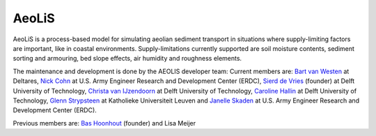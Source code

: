 AeoLiS
======

AeoLiS is a process-based model for simulating aeolian sediment
transport in situations where supply-limiting factors are important,
like in coastal environments. Supply-limitations currently supported
are soil moisture contents, sediment sorting and armouring, bed slope
effects, air humidity and roughness elements.

The maintenance and development is done by the AEOLIS developer team:
Current members are:
`Bart van Westen <Bart.vanWesten@deltares.nl>`_ at Deltares, 
`Nick Cohn <nick.cohn@usace.army.mil>`_ at U.S. Army Engineer Research and Development Center (ERDC), 
`Sierd de Vries <Sierd.deVries@tudelft.nl>`_ (founder) at Delft University of Technology,
`Christa van IJzendoorn <C.O.vanIJzendoorn@tudelft.nl>`_ at Delft University of Technology,
`Caroline Hallin <E.C.Hallin@tudelft.nl>`_ at Delft University of Technology,
`Glenn Strypsteen <glenn.strypsteen@kuleuven.be>`_ at Katholieke Universiteit Leuven and
`Janelle Skaden <Janelle.E.Skaden@usace.army.mil>`_ at U.S. Army Engineer Research and Development Center (ERDC).

Previous members are:
`Bas Hoonhout <bas@hoonhout.com>`_ (founder) and Lisa Meijer